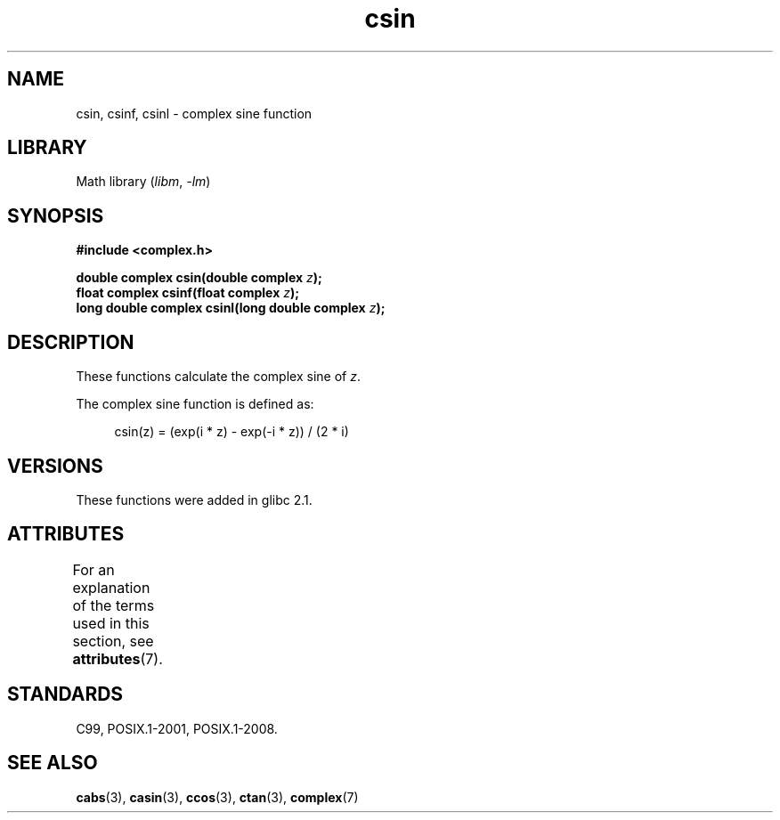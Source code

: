'\" t
.\" Copyright 2002 Walter Harms (walter.harms@informatik.uni-oldenburg.de)
.\"
.\" SPDX-License-Identifier: GPL-1.0-or-later
.\"
.TH csin 3 (date) "Linux man-pages (unreleased)"
.SH NAME
csin, csinf, csinl \- complex sine function
.SH LIBRARY
Math library
.RI ( libm ", " \-lm )
.SH SYNOPSIS
.nf
.B #include <complex.h>
.PP
.BI "double complex csin(double complex " z );
.BI "float complex csinf(float complex " z );
.BI "long double complex csinl(long double complex " z );
.fi
.SH DESCRIPTION
These functions calculate the complex sine of
.IR z .
.PP
The complex sine function is defined as:
.PP
.in +4n
.EX
csin(z) = (exp(i * z) \- exp(\-i * z)) / (2 * i)
.EE
.in
.SH VERSIONS
These functions were added in glibc 2.1.
.SH ATTRIBUTES
For an explanation of the terms used in this section, see
.BR attributes (7).
.ad l
.nh
.TS
allbox;
lbx lb lb
l l l.
Interface	Attribute	Value
T{
.BR csin (),
.BR csinf (),
.BR csinl ()
T}	Thread safety	MT-Safe
.TE
.hy
.ad
.sp 1
.SH STANDARDS
C99, POSIX.1-2001, POSIX.1-2008.
.SH SEE ALSO
.BR cabs (3),
.BR casin (3),
.BR ccos (3),
.BR ctan (3),
.BR complex (7)
